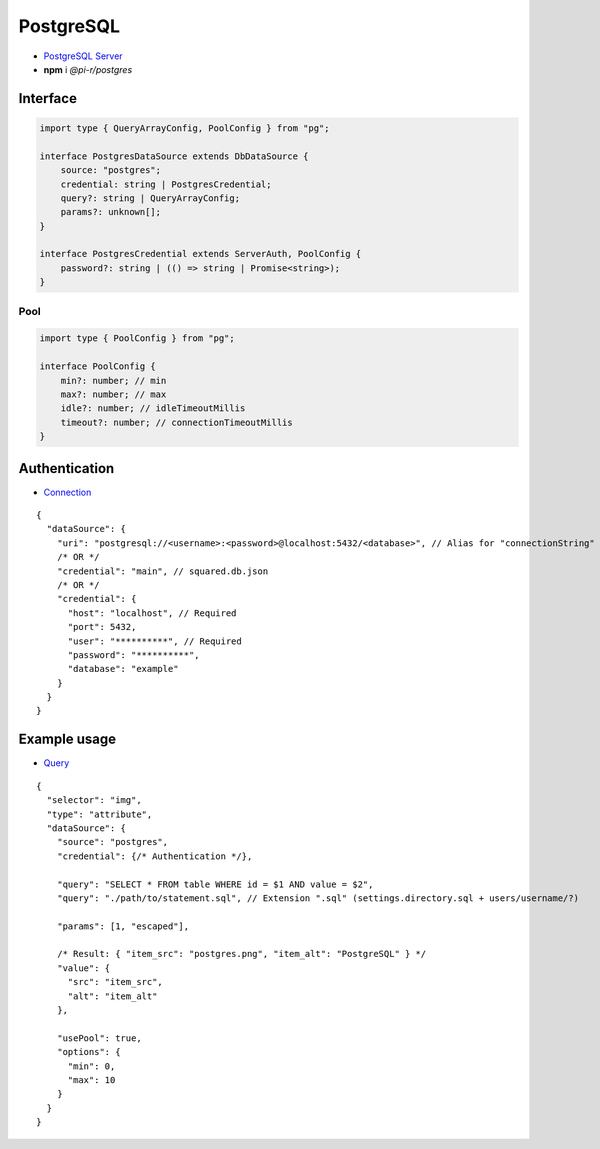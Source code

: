 ==========
PostgreSQL
==========

- `PostgreSQL Server <https://www.postgresql.org/download>`_
- **npm** i *@pi-r/postgres*

Interface
=========

.. code-block:: typescript

  import type { QueryArrayConfig, PoolConfig } from "pg";

  interface PostgresDataSource extends DbDataSource {
      source: "postgres";
      credential: string | PostgresCredential;
      query?: string | QueryArrayConfig;
      params?: unknown[];
  }

  interface PostgresCredential extends ServerAuth, PoolConfig {
      password?: string | (() => string | Promise<string>);
  }

Pool
----

.. code-block:: typescript

  import type { PoolConfig } from "pg";

  interface PoolConfig {
      min?: number; // min
      max?: number; // max
      idle?: number; // idleTimeoutMillis
      timeout?: number; // connectionTimeoutMillis
  }

Authentication
==============

- `Connection <https://node-postgres.com/features/connecting>`_

::

  {
    "dataSource": {
      "uri": "postgresql://<username>:<password>@localhost:5432/<database>", // Alias for "connectionString"
      /* OR */
      "credential": "main", // squared.db.json
      /* OR */
      "credential": {
        "host": "localhost", // Required
        "port": 5432,
        "user": "**********", // Required
        "password": "**********",
        "database": "example"
      }
    }
  }

Example usage
=============

- `Query <https://node-postgres.com/features/queries>`_

::

  {
    "selector": "img",
    "type": "attribute",
    "dataSource": {
      "source": "postgres",
      "credential": {/* Authentication */},

      "query": "SELECT * FROM table WHERE id = $1 AND value = $2",
      "query": "./path/to/statement.sql", // Extension ".sql" (settings.directory.sql + users/username/?)

      "params": [1, "escaped"],

      /* Result: { "item_src": "postgres.png", "item_alt": "PostgreSQL" } */
      "value": {
        "src": "item_src",
        "alt": "item_alt"
      },

      "usePool": true,
      "options": {
        "min": 0,
        "max": 10
      }
    }
  }